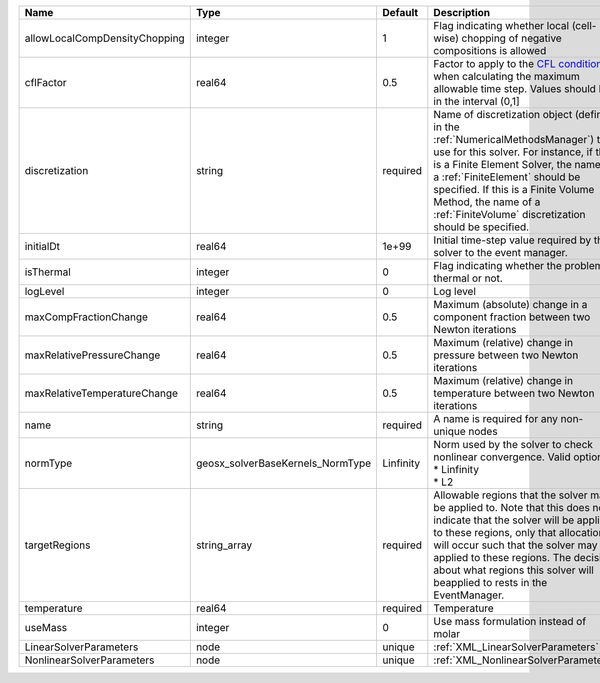 

============================= ================================ ========= ======================================================================================================================================================================================================================================================================================================================== 
Name                          Type                             Default   Description                                                                                                                                                                                                                                                                                                              
============================= ================================ ========= ======================================================================================================================================================================================================================================================================================================================== 
allowLocalCompDensityChopping integer                          1         Flag indicating whether local (cell-wise) chopping of negative compositions is allowed                                                                                                                                                                                                                                   
cflFactor                     real64                           0.5       Factor to apply to the `CFL condition <http://en.wikipedia.org/wiki/Courant-Friedrichs-Lewy_condition>`_ when calculating the maximum allowable time step. Values should be in the interval (0,1]                                                                                                                        
discretization                string                           required  Name of discretization object (defined in the :ref:`NumericalMethodsManager`) to use for this solver. For instance, if this is a Finite Element Solver, the name of a :ref:`FiniteElement` should be specified. If this is a Finite Volume Method, the name of a :ref:`FiniteVolume` discretization should be specified. 
initialDt                     real64                           1e+99     Initial time-step value required by the solver to the event manager.                                                                                                                                                                                                                                                     
isThermal                     integer                          0         Flag indicating whether the problem is thermal or not.                                                                                                                                                                                                                                                                   
logLevel                      integer                          0         Log level                                                                                                                                                                                                                                                                                                                
maxCompFractionChange         real64                           0.5       Maximum (absolute) change in a component fraction between two Newton iterations                                                                                                                                                                                                                                          
maxRelativePressureChange     real64                           0.5       Maximum (relative) change in pressure between two Newton iterations                                                                                                                                                                                                                                                      
maxRelativeTemperatureChange  real64                           0.5       Maximum (relative) change in temperature between two Newton iterations                                                                                                                                                                                                                                                   
name                          string                           required  A name is required for any non-unique nodes                                                                                                                                                                                                                                                                              
normType                      geosx_solverBaseKernels_NormType Linfinity | Norm used by the solver to check nonlinear convergence. Valid options:                                                                                                                                                                                                                                                   
                                                                         | * Linfinity                                                                                                                                                                                                                                                                                                              
                                                                         | * L2                                                                                                                                                                                                                                                                                                                     
targetRegions                 string_array                     required  Allowable regions that the solver may be applied to. Note that this does not indicate that the solver will be applied to these regions, only that allocation will occur such that the solver may be applied to these regions. The decision about what regions this solver will beapplied to rests in the EventManager.   
temperature                   real64                           required  Temperature                                                                                                                                                                                                                                                                                                              
useMass                       integer                          0         Use mass formulation instead of molar                                                                                                                                                                                                                                                                                    
LinearSolverParameters        node                             unique    :ref:`XML_LinearSolverParameters`                                                                                                                                                                                                                                                                                        
NonlinearSolverParameters     node                             unique    :ref:`XML_NonlinearSolverParameters`                                                                                                                                                                                                                                                                                     
============================= ================================ ========= ======================================================================================================================================================================================================================================================================================================================== 


